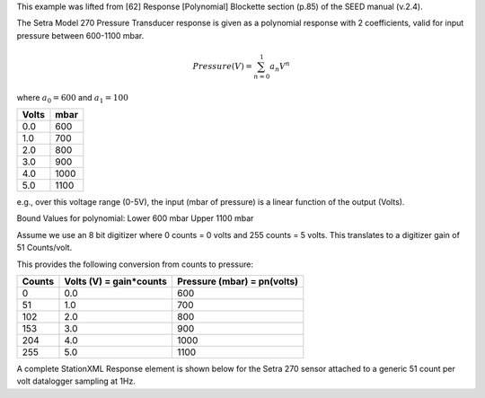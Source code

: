 

This example was lifted from [62] Response [Polynomial] Blockette section (p.85)
of the SEED manual (v.2.4).

The Setra Model 270 Pressure Transducer response is
given as a polynomial response with 2 coefficients,
valid for input pressure between 600-1100 mbar.

.. math::

   Pressure(V)=\sum_{n=0}^{1} a_n V^{n}

where :math:`a_0=600` and :math:`a_1=100`


.. csv-table::
   :class: rows
   :header: "Volts", "mbar"
   :widths: auto

   0.0, 600
   1.0, 700
   2.0, 800
   3.0, 900
   4.0, 1000
   5.0, 1100

e.g., over this voltage range (0-5V), the input (mbar of pressure) is a
linear function of the output (Volts).

Bound Values for polynomial:
Lower 600 mbar
Upper 1100 mbar

Assume we use an 8 bit digitizer where 0 counts = 0 volts and 255 counts = 5 volts.
This translates to a digitizer gain of 51 Counts/volt.

This provides the following conversion from counts to pressure:


.. csv-table::
  :class: rows
  :header: "Counts", "Volts (V) = gain*counts", "Pressure (mbar) = pn(volts)"
  :widths: auto

  0, 0.0, 600
  51, 1.0, 700
  102, 2.0, 800
  153, 3.0, 900
  204, 4.0, 1000
  255, 5.0, 1100


A complete StationXML Response element is shown below for the Setra 270 sensor
attached to a generic 51 count per volt datalogger sampling at 1Hz.
